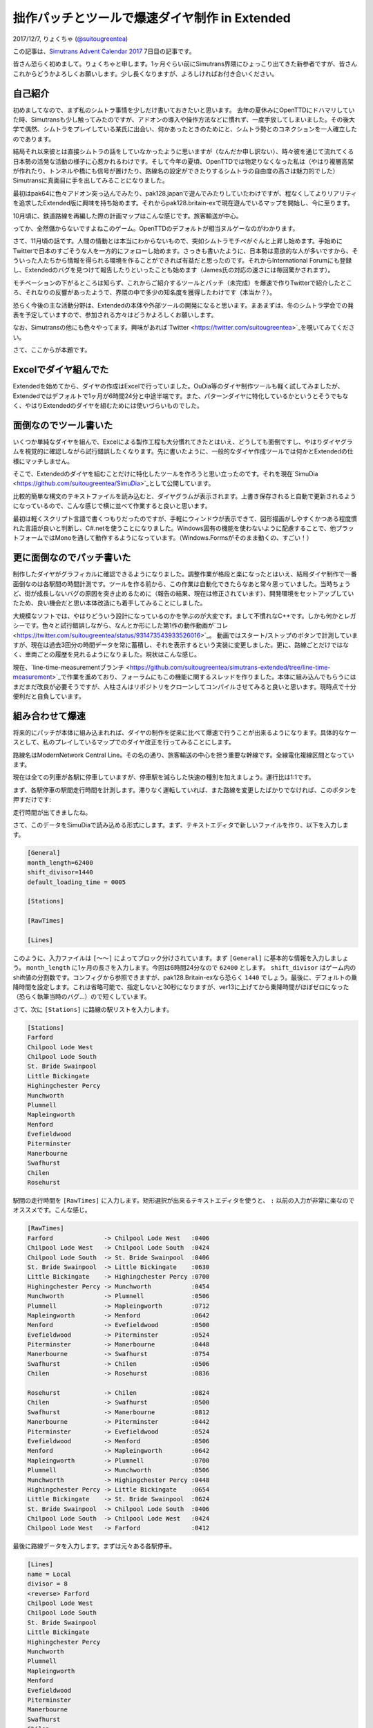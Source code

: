 ==============================
拙作パッチとツールで爆速ダイヤ制作 in Extended
==============================

2017/12/7, りょくちゃ (`@suitougreentea <https://twitter.com/suitougreentea>`_)

この記事は、`Simutrans Advent Calendar 2017 <https://adventar.org/calendars/2316>`_ 7日目の記事です。

皆さん恐らく初めまして。りょくちゃと申します。1ヶ月ぐらい前にSimutrans界隈にひょっこり出てきた新参者ですが、皆さんこれからどうかよろしくお願いします。少し長くなりますが、よろしければお付き合いください。

自己紹介
-----

初めましてなので、まず私のシムトラ事情を少しだけ書いておきたいと思います。
去年の夏休みにOpenTTDにドハマリしていた時、Simutransも少し触ってみたのですが、アドオンの導入や操作方法などに慣れず、一度手放してしまいました。その後大学で偶然、シムトラをプレイしている某氏に出会い、何かあったときのためにと、シムトラ勢とのコネクションを一人確立したのであります。

結局それ以来彼とは直接シムトラの話をしていなかったように思いますが（なんだか申し訳ない）、時々彼を通じて流れてくる日本勢の活発な活動の様子に心惹かれるわけです。そして今年の夏頃、OpenTTDでは物足りなくなった私は（やはり複層高架が作れたり、トンネルや橋にも信号が置けたり、路線名の設定ができたりするシムトラの自由度の高さは魅力的でした）Simutransに真面目に手を出してみることになりました。

最初はpak64に色々アドオン突っ込んでみたり、pak128.japanで遊んでみたりしていたわけですが、程なくしてよりリアリティを追求したExtended版に興味を持ち始めます。それからpak128.britain-exで現在遊んでいるマップを開始し、今に至ります。

10月頃に、鉄道路線を再編した際の計画マップはこんな感じです。旅客輸送が中心。

.. image:: line-restructure-map.png

ってか、全然儲からないですよねこのゲーム。OpenTTDのデフォルトが相当ヌルゲーなのがわかります。

さて、11月頃の話です。人間の情動とは本当にわからないもので、突如シムトラモチベがぐんと上昇し始めます。手始めにTwitterで日本のすごそうな人を一方的にフォローし始めます。さっきも書いたように、日本勢は意欲的な人が多いですから、そういった人たちから情報を得られる環境を作ることができれば有益だと思ったのです。それからInternational Forumにも登録し、Extendedのバグを見つけて報告したりといったことも始めます（James氏の対応の速さには毎回驚かされます）。

モチベーションの下がるところは知らず、これからご紹介するツールとパッチ（未完成）を爆速で作りTwitterで紹介したところ、それなりの反響があったようで、界隈の中で多少の知名度を獲得したわけです（本当か？）。

恐らく今後の主な活動分野は、Extendedの本体や外部ツールの開発になると思います。まあまずは、冬のシムトラ学会での発表を予定していますので、参加される方々はどうかよろしくお願いします。

なお、Simutransの他にも色々やってます。興味があれば`Twitter <https://twitter.com/suitougreentea>`_を覗いてみてください。

さて、ここからが本題です。

Excelでダイヤ組んでた
-------------

.. image:: excel.png

Extendedを始めてから、ダイヤの作成はExcelで行っていました。OuDia等のダイヤ制作ツールも軽く試してみましたが、Extendedではデフォルトで1ヶ月が6時間24分と中途半端です。また、パターンダイヤに特化しているかというとそうでもなく、やはりExtendedのダイヤを組むためには使いづらいものでした。

面倒なのでツール書いた
-----------

いくつか単純なダイヤを組んで、Excelによる製作工程も大分慣れてきたとはいえ、どうしても面倒ですし、やはりダイヤグラムを視覚的に確認しながら試行錯誤したくなります。先に書いたように、一般的なダイヤ作成ツールでは何かとExtendedの仕様にマッチしません。

そこで、Extendedのダイヤを組むことだけに特化したツールを作ろうと思い立ったのです。それを現在`SimuDia <https://github.com/suitougreentea/SimuDia>`_として公開しています。

比較的簡単な構文のテキストファイルを読み込むと、ダイヤグラムが表示されます。上書き保存されると自動で更新されるようになっているので、こんな感じで横に並べて作業すると良いと思います。

.. image:: simudia.png

最初は軽くスクリプト言語で書くつもりだったのですが、手軽にウィンドウが表示できて、図形描画がしやすくかつある程度慣れた言語が良いと判断し、C#.netを使うことになりました。Windows固有の機能を使わないように配慮することで、他プラットフォームではMonoを通して動作するようになっています。（Windows.Formsがそのまま動くの、すごい！）

更に面倒なのでパッチ書いた
-------------

制作したダイヤがグラフィカルに確認できるようになりました。調整作業が格段と楽になったとはいえ、結局ダイヤ制作で一番面倒なのは各駅間の時間計測です。ツールを作る前から、この作業は自動化できたらなあと常々思っていました。当時ちょうど、街が成長しないバグの原因を突き止めるために（報告の結果、現在は修正されています）、開発環境をセットアップしていたため、良い機会だと思い本体改造にも着手してみることにしました。

大規模なソフトでは、やはりどういう設計になっているのかを学ぶのが大変です。まして不慣れなC++です。しかも何かとレガシーです。色々と試行錯誤しながら、なんとか形にした第1作の動作動画が`コレ <https://twitter.com/suitougreentea/status/931473543933526016>`_。
動画ではスタート/ストップのボタンで計測していますが、現在は過去3回分の時間データを常に蓄積し、それを表示するという実装に変更しました。更に、路線ごとだけではなく、車両ごとの履歴を見れるようになりました。現状はこんな感じ。

.. image:: line-time-measurement-demo.png

現在、`line-time-measurementブランチ <https://github.com/suitougreentea/simutrans-extended/tree/line-time-measurement>`_で作業を進めており、フォーラムにもこの機能に関するスレッドを作りました。本体に組み込んでもらうにはまだまだ改良が必要そうですが、人柱さんはリポジトリをクローンしてコンパイルさせてみると良いと思います。現時点で十分便利だと自負しています。

組み合わせて爆速
--------

将来的にパッチが本体に組み込まれれば、ダイヤの制作を従来に比べて爆速で行うことが出来るようになります。具体的なケースとして、私のプレイしているマップでのダイヤ改正を行ってみることにします。

.. image:: model-map.png

路線名はModernNetwork Central Line。その名の通り、旅客輸送の中心を担う重要な幹線です。全線電化複線区間となっています。

現在は全ての列車が各駅に停車していますが、停車駅を減らした快速の種別を加えましょう。運行比は1:1です。

まず、各駅停車の駅間走行時間を計測します。滞りなく運転していれば、また路線を変更したばかりでなければ、このボタンを押すだけです:

.. image:: model-line-button.png

.. image:: model-first-measure.png

走行時間が出てきましたね。

さて、このデータをSimuDiaで読み込める形式にします。まず、テキストエディタで新しいファイルを作り、以下を入力します。

.. code-block::

  ﻿[General]
  month_length=62400
  shift_divisor=1440
  default_loading_time = 0005

  [Stations]

  [RawTimes]

  [Lines]

このように、入力ファイルは ``[～～]`` によってブロック分けされています。まず ``[General]`` に基本的な情報を入力しましょう。 ``month_length`` に1ヶ月の長さを入力します。今回は6時間24分なので ``62400`` とします。 ``shift_divisor`` はゲーム内のshift値の分割数です。コンフィグから参照できますが、pak128.Britain-exなら恐らく ``1440`` でしょう。最後に、デフォルトの乗降時間を設定します。これは省略可能で、指定しないと30秒になりますが、ver13に上げてから乗降時間がほぼゼロになった（恐らく執筆当時のバグ…）ので短くしています。

さて、次に ``[Stations]`` に路線の駅リストを入力します。

.. code-block::

  [Stations]
  Farford
  Chilpool Lode West
  Chilpool Lode South
  St. Bride Swainpool
  Little Bickingate
  Highingchester Percy
  Munchworth
  Plumnell
  Mapleingworth
  Menford
  Evefieldwood
  Piterminster
  Manerbourne
  Swafhurst
  Chilen
  Rosehurst

駅間の走行時間を ``[RawTimes]`` に入力します。矩形選択が出来るテキストエディタを使うと、 ``:`` 以前の入力が非常に楽なのでオススメです。こんな感じ。

.. code-block::

  [RawTimes]
  Farford              -> Chilpool Lode West   :0406
  Chilpool Lode West   -> Chilpool Lode South  :0424
  Chilpool Lode South  -> St. Bride Swainpool  :0406
  St. Bride Swainpool  -> Little Bickingate    :0630
  Little Bickingate    -> Highingchester Percy :0700
  Highingchester Percy -> Munchworth           :0454
  Munchworth           -> Plumnell             :0506
  Plumnell             -> Mapleingworth        :0712
  Mapleingworth        -> Menford              :0642
  Menford              -> Evefieldwood         :0500
  Evefieldwood         -> Piterminster         :0524
  Piterminster         -> Manerbourne          :0448
  Manerbourne          -> Swafhurst            :0754
  Swafhurst            -> Chilen               :0506
  Chilen               -> Rosehurst            :0836

  Rosehurst            -> Chilen               :0824
  Chilen               -> Swafhurst            :0500
  Swafhurst            -> Manerbourne          :0812
  Manerbourne          -> Piterminster         :0442
  Piterminster         -> Evefieldwood         :0524
  Evefieldwood         -> Menford              :0506
  Menford              -> Mapleingworth        :0642
  Mapleingworth        -> Plumnell             :0700
  Plumnell             -> Munchworth           :0506
  Munchworth           -> Highingchester Percy :0448
  Highingchester Percy -> Little Bickingate    :0654
  Little Bickingate    -> St. Bride Swainpool  :0624
  St. Bride Swainpool  -> Chilpool Lode South  :0406
  Chilpool Lode South  -> Chilpool Lode West   :0424
  Chilpool Lode West   -> Farford              :0412

最後に路線データを入力します。まずは元々ある各駅停車。

.. code-block::

  [Lines]
  name = Local
  divisor = 8
  <reverse> Farford
  Chilpool Lode West
  Chilpool Lode South
  St. Bride Swainpool
  Little Bickingate
  Highingchester Percy
  Munchworth
  Plumnell
  Mapleingworth
  Menford
  Evefieldwood
  Piterminster
  Manerbourne
  Swafhurst
  Chilen
  <reverse> Rosehurst
  Chilen
  Swafhurst
  Manerbourne
  Piterminster
  Evefieldwood
  Menford
  Mapleingworth
  Plumnell
  Munchworth
  Highingchester Percy
  Little Bickingate
  St. Bride Swainpool
  Chilpool Lode South
  Chilpool Lode West

まず基本データを入力します。``name`` は路線名。``divisor`` は1ヶ月間の発車回数です。それから停車駅を入力します。基本的に路線編集画面と同じ順番で入力すればOKです。折り返し時間が必要な駅は ``<reverse>`` を追加します。

これで準備は万端です。拡張子.simudiaで保存して、SimuDiaに読ませると、こんな感じのダイヤグラムが出力されます。

.. image:: model-first-diagram.png

それっぽいですね。さて、次に快速のデータを入力することにしましょう。まだ快速の時間計測を行っていない気がしますが、とにかくファイルの続きに、以下のように入力します。

.. code-block::

  -----
  name = Rapid
  divisor = 8
  color = #008800
  width = 2
  <trip_offset=-0730, reverse> Farford
  <trip_offset=-1000> Little Bickingate
  <trip_offset=-0730> Menford
  <trip_offset=-0500> Swafhurst
  <trip_offset=-0500, reverse> Rosehurst
  <trip_offset=-0730> Swafhurst
  <trip_offset=-1000> Menford
  <trip_offset=-0730> Little Bickingate

``-----`` で分割することで新しい路線を入力できるようになります。気になるのはそれぞれの駅に ``trip_offset`` なるオプションが付いていることですが、これは次の駅との移動時間を増減させるものです。例えば ``[RawTimes]`` に ``Farford -> Little Bickingate`` なる行が無い場合、各駅停車の時間を単純に加算して移動時間を計算します。これでは、通過する駅への減速・停車・加速にかかる時間が入ってしまっているので、それを考慮して移動時間を短くしているのです。この例では、1駅飛ばすごとに2分30秒の時間短縮が見込めるとして計算しています（後に、これがやり過ぎであることが判明するのですが…）。

さて、これで入力ファイルを上書き保存すると、SimuDiaは自動的にファイルを再読み込みします。入力に間違いがなければ、このようになるはずです。

.. image:: model-second-diagram.png

確かに快速の方が速くなっていますね。

これを使って色々な調整を加えていきます。まず、折り返し駅での停車時間が不釣り合いなので、Rosehurst駅での停車時間を伸ばしましょう。また、現在は快速と各停が同時に発車しているので、各停の発車時刻を遅らせましょう。以下のように書き換えます。

各駅停車 (Local):

.. code-block::

  …
  <shift=1000, reverse> Farford
  …
  <wait=3000, reverse> Rosehurst
  …

快速 (Rapid):

.. code-block::

  …
  <trip_offset=-0500, wait=1500, reverse> Rosehurst
  …

これで保存するとこうなります。

.. image:: model-third-diagram.png

何だかそれっぽい。追い越しはどこにも無いけど…

この後、Swafhurst以南は利用者が少ないので、各停はこの駅で折り返しとし、快速のみがより奥の各駅に停まるようにします。また、せっかくなのでもう少し本数を増やしてみます。ということで、とりあえず完成した改正ダイヤはこう。

.. code-block::

  [Lines]
  name = Local
  divisor = 12
  <shift=0400, reverse> Farford
  Chilpool Lode West
  Chilpool Lode South
  St. Bride Swainpool
  Little Bickingate
  Highingchester Percy
  Munchworth
  Plumnell
  Mapleingworth
  Menford
  Evefieldwood
  Piterminster
  Manerbourne
  <wait=2000, reverse> Swafhurst
  Manerbourne
  Piterminster
  Evefieldwood
  Menford
  Mapleingworth
  Plumnell
  Munchworth
  Highingchester Percy
  Little Bickingate
  St. Bride Swainpool
  Chilpool Lode South
  Chilpool Lode West
  -----
  name = Rapid
  divisor = 12
  color = #008800
  width = 2
  <shift_num=1, trip_offset=-0730, reverse> Farford
  <trip_offset=-0500> Little Bickingate
  <trip_offset=-0230> Plumnell
  <trip_offset=-0730> Menford
  Swafhurst
  Chilen
  <wait=1500, reverse> Rosehurst
  Chilen
  <trip_offset=-0730> Swafhurst
  <trip_offset=-0230> Menford
  <trip_offset=-0500> Plumnell
  <trip_offset=-0730> Little Bickingate

.. image:: model-fourth-diagram.png

SimuDia内で、右上にある種別をクリックすると、画像のように右下の部分に詳細情報が出てきます。ここで ``[shift=～～]`` と出ている部分をゲーム内のshift値として入力すれば良いわけです（現在少し不具合がありますが、実用上問題ないのでこの記事では出てきた値をそのまま使うことにします）。さて、ここまでデータが出揃った時点で、ゲーム内で新たなダイヤで列車を走らせましょう。そして、運用がいい感じに安定してきた所で、快速の正しい所要時間を計測することにします。とある列車が1駅を除いていい感じに詰まらずに運転してくれたので、これの時間を使いましょう。車両情報ウィンドウに新しく追加されたボタンがあるので、これをクリックします。

.. image:: model-convoy-button.png

.. image:: model-second-measure.png

赤で囲った部分が上手いこと計測できた時間です。これを ``[RawTimes]`` に入力します。
惜しくも詰まらせて遅れが出てしまった復路の1区間は、往路の時間を使うことにしましょう。

.. code-block::

  Farford           -> Little Bickingate :1512
  Little Bickingate -> Plumnell          :1406
  Plumnell          -> Menford           :1236
  Menford           -> Swafhurst         :1906
  Swafhurst         -> Chilen            :0506
  Chilen            -> Rosehurst         :0830

  Rosehurst         -> Chilen            :0824
  Chilen            -> Swafhurst         :0454
  Swafhurst         -> Menford           :1842
  Menford           -> Plumnell          :1224
  Plumnell          -> Little Bickingate :1406
  Little Bickingate -> Farford           :1512

合わせて、``trip_offset`` を削除します。

.. code-block::

  <reverse> Farford
  Little Bickingate
  Plumnell
  Menford
  Swafhurst
  Chilen
  <wait=1500, reverse> Rosehurst
  Chilen
  Swafhurst
  Menford
  Plumnell
  Little Bickingate

.. image:: model-fifth-diagram.png

ちょっと崩れてしまいましたね。時間短縮の見込みが楽観的すぎたのが原因です。これを基にして更にダイヤを調節します。

最終的にはこのようになりました。

.. code-block::

  [Lines]
  name = Local
  divisor = 12
  <shift=1000, reverse> Farford
  Chilpool Lode West
  Chilpool Lode South
  St. Bride Swainpool
  Little Bickingate
  Highingchester Percy
  Munchworth
  Plumnell
  Mapleingworth
  Menford
  Evefieldwood
  Piterminster
  Manerbourne
  <wait=2000, reverse> Swafhurst
  Manerbourne
  Piterminster
  Evefieldwood
  Menford
  Mapleingworth
  Plumnell
  Munchworth
  Highingchester Percy
  Little Bickingate
  St. Bride Swainpool
  Chilpool Lode South
  Chilpool Lode West
  -----
  name = Rapid
  divisor = 12
  color = #008800
  width = 2
  <shift_num=1, reverse> Farford
  Little Bickingate
  Plumnell
  Menford
  Swafhurst
  Chilen
  <wait=0500, reverse> Rosehurst
  Chilen
  Swafhurst
  Menford
  Plumnell
  Little Bickingate

.. image:: model-sixth-diagram.png

あれ？これもしかして快速にする意味ほとんどないんじゃ…

試してみたい！
-------

SimuDiaのダウンロードは`ここ <https://github.com/suitougreentea/SimuDia/releases>`_から。Windows版バイナリが入手できます。最新版はこの記事の各過程の中間ファイル付き。

時間計測パッチは`line-time-measurementブランチ <https://github.com/suitougreentea/simutrans-extended/tree/line-time-measurement>`_から。申し訳ありませんが現在バイナリは公開していないので、自前でコンパイル出来る人に限ります。

これからの予定
-------

SimuDia
  * まだまだバグがいっぱい
  * 選択されている路線の強調表示とか、ビューワー機能の強化
  * 情報画面の充実
  * 多言語化
  * 需要次第でGUIの編集環境を組み込む（需要があれば教えてください）
時間計測パッチ
  * 本体に組み込んでもらえるように機能を完成させる（翻訳データの用意とか、GUIの不具合修正とか…）
  * 現在はデータが6秒単位ですが、平均ぐらいは精度を上げてもいいかもしれない

と色々書きつつ、他の諸々に忙殺されてあまり時間が取れていない状況です…。Pull Requestとか投げていただけると嬉しくて飛び上がっちゃうかもしれません。機能要望もウェルカムです。

長々とした記事でしたが、最後まで読んで下さってありがとうございます。繰り返しになりますが、これからどうぞよろしくお願いします。
